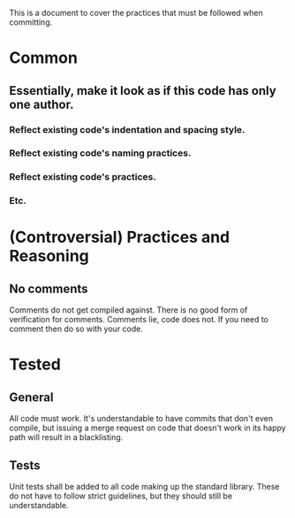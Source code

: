 This is a document to cover the practices that must be followed when committing. 

* Common
** Essentially, make it look as if this code has only one author.
*** Reflect existing code's indentation and spacing style.
*** Reflect existing code's naming practices.
*** Reflect existing code's practices.
*** Etc.
* (Controversial) Practices and Reasoning
** No comments
Comments do not get compiled against. There is no good form of verification for comments.
 Comments lie, code does not. If you need to comment then do so with your code.
* Tested
** General
All code must work. It's understandable to have commits that don't even compile,
 but issuing a merge request on code that doesn't work in its happy path will result in a blacklisting.
** Tests
Unit tests shall be added to all code making up the standard library. These do not have to follow strict
 guidelines, but they should still be understandable. 
